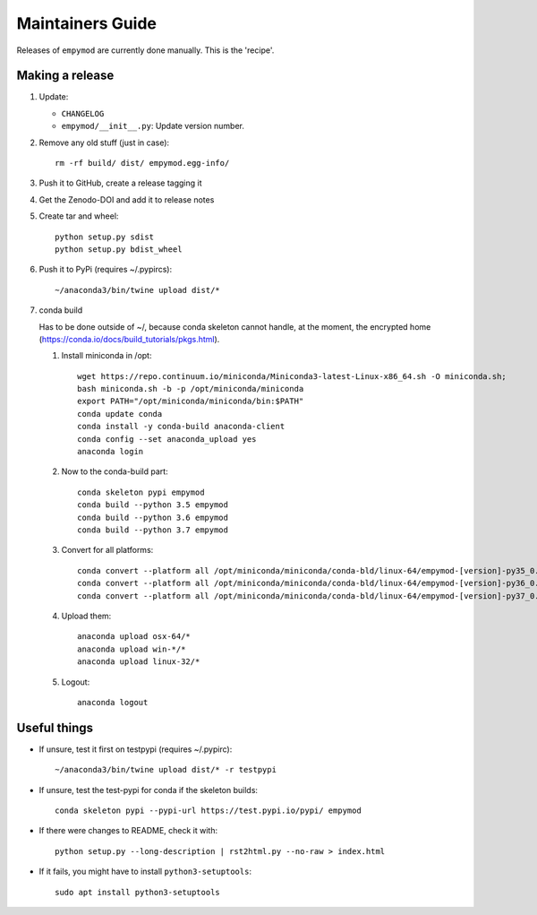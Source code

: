 Maintainers Guide
=================

Releases of ``empymod`` are currently done manually. This is the 'recipe'.


Making a release
----------------

1. Update:

   - ``CHANGELOG``
   - ``empymod/__init__.py``: Update version number.

2. Remove any old stuff (just in case)::

       rm -rf build/ dist/ empymod.egg-info/

3. Push it to GitHub, create a release tagging it

4. Get the Zenodo-DOI and add it to release notes

5. Create tar and wheel::

       python setup.py sdist
       python setup.py bdist_wheel

6. Push it to PyPi (requires ~/.pypircs)::

       ~/anaconda3/bin/twine upload dist/*

7. conda build

   Has to be done outside of ~/, because conda skeleton cannot handle, at the
   moment, the encrypted home
   (https://conda.io/docs/build_tutorials/pkgs.html).


   1. Install miniconda in /opt::

          wget https://repo.continuum.io/miniconda/Miniconda3-latest-Linux-x86_64.sh -O miniconda.sh;
          bash miniconda.sh -b -p /opt/miniconda/miniconda
          export PATH="/opt/miniconda/miniconda/bin:$PATH"
          conda update conda
          conda install -y conda-build anaconda-client
          conda config --set anaconda_upload yes
          anaconda login

   2. Now to the conda-build part::

          conda skeleton pypi empymod
          conda build --python 3.5 empymod
          conda build --python 3.6 empymod
          conda build --python 3.7 empymod

   3. Convert for all platforms::

          conda convert --platform all /opt/miniconda/miniconda/conda-bld/linux-64/empymod-[version]-py35_0.tar.bz2
          conda convert --platform all /opt/miniconda/miniconda/conda-bld/linux-64/empymod-[version]-py36_0.tar.bz2
          conda convert --platform all /opt/miniconda/miniconda/conda-bld/linux-64/empymod-[version]-py37_0.tar.bz2

   4. Upload them::

          anaconda upload osx-64/*
          anaconda upload win-*/*
          anaconda upload linux-32/*

   5. Logout::

          anaconda logout


Useful things
-------------

- If unsure, test it first on testpypi (requires ~/.pypirc)::

       ~/anaconda3/bin/twine upload dist/* -r testpypi

- If unsure, test the test-pypi for conda if the skeleton builds::

       conda skeleton pypi --pypi-url https://test.pypi.io/pypi/ empymod

- If there were changes to README, check it with::

       python setup.py --long-description | rst2html.py --no-raw > index.html

- If it fails, you might have to install ``python3-setuptools``::

       sudo apt install python3-setuptools
